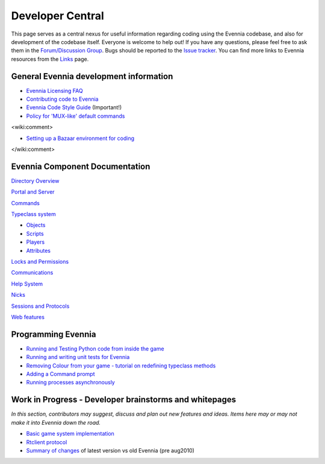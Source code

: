 Developer Central
=================

This page serves as a central nexus for useful information regarding
coding using the Evennia codebase, and also for development of the
codebase itself. Everyone is welcome to help out! If you have any
questions, please feel free to ask them in the `Forum/Discussion
Group <http://www.evennia.com/discussions>`_. Bugs should be reported to
the `Issue tracker <http://code.google.com/p/evennia/issues/list>`_. You
can find more links to Evennia resources from the `Links <Links.html>`_
page.

General Evennia development information
---------------------------------------

-  `Evennia Licensing FAQ <Licensing.html>`_
-  `Contributing code to Evennia <Contributing.html>`_
-  `Evennia Code Style
   Guide <http://evennia.googlecode.com/svn/trunk/CODING_STYLE>`_
   (Important!)
-  `Policy for 'MUX-like' default commands <UsingMUXAsAStandard.html>`_

<wiki:comment>

-  `Setting up a Bazaar environment for coding <BazaarDevel.html>`_

</wiki:comment>

Evennia Component Documentation
-------------------------------

`Directory Overview <DirectoryOverview.html>`_

`Portal and Server <PortalAndServer.html>`_

`Commands <Commands.html>`_

`Typeclass system <Typeclasses.html>`_

-  `Objects <Objects.html>`_
-  `Scripts <Scripts.html>`_
-  `Players <Players.html>`_
-  `Attributes <Attributes.html>`_

`Locks and Permissions <Locks.html>`_

`Communications <Communications.html>`_

`Help System <HelpSystem.html>`_

`Nicks <Nicks.html>`_

`Sessions and Protocols <SessionProtocols.html>`_

`Web features <WebFeatures.html>`_

Programming Evennia
-------------------

-  `Running and Testing Python code from inside the
   game <ExecutePythonCode.html>`_
-  `Running and writing unit tests for Evennia <UnitTesting.html>`_
-  `Removing Colour from your game - tutorial on redefining typeclass
   methods <RemovingColour.html>`_
-  `Adding a Command prompt <CommandPrompt.html>`_
-  `Running processes asynchronously <AsyncProcess.html>`_

Work in Progress - Developer brainstorms and whitepages
-------------------------------------------------------

*In this section, contributors may suggest, discuss and plan out new
features and ideas. Items here may or may not make it into Evennia down
the road.*

-  `Basic game system implementation <WorkshopDefaultGame.html>`_
-  `Rtclient protocol <Workshop.html>`_
-  `Summary of changes <EvenniaDevel.html>`_ of latest version vs old
   Evennia (pre aug2010)

